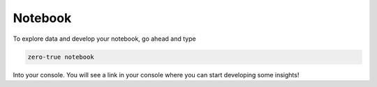 Notebook 
=========

To explore data and develop your notebook, go ahead and type 

.. code-block:: bash

   zero-true notebook 

Into your console. You will see a link in your console where you can start developing some
insights!